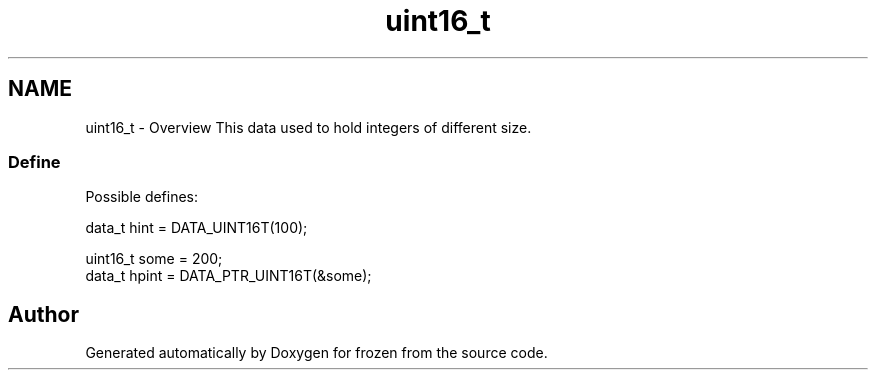.TH "uint16_t" 3 "Sat Nov 5 2011" "Version 1.0" "frozen" \" -*- nroff -*-
.ad l
.nh
.SH NAME
uint16_t \- Overview
This data used to hold integers of different size. 
.SS "Define"
Possible defines: 
.PP
.nf
       data_t hint  = DATA_UINT16T(100);
        
       uint16_t some  = 200;
       data_t hpint = DATA_PTR_UINT16T(&some);

.fi
.PP
 
.SH "Author"
.PP 
Generated automatically by Doxygen for frozen from the source code.
